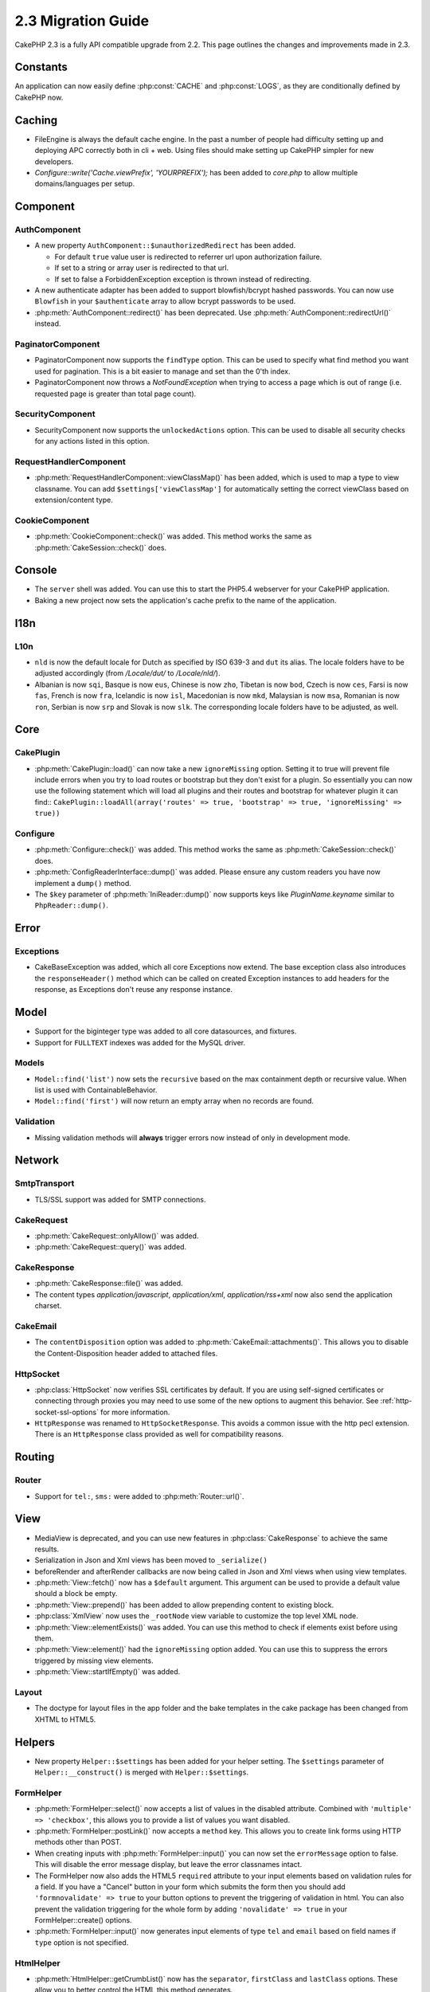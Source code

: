 2.3 Migration Guide
###################

CakePHP 2.3 is a fully API compatible upgrade from 2.2.  This page outlines
the changes and improvements made in 2.3.

Constants
=========

An application can now easily define :php:const:`CACHE` and :php:const:`LOGS`,
as they are conditionally defined by CakePHP now.

Caching
=======

- FileEngine is always the default cache engine.  In the past a number of people
  had difficulty setting up and deploying APC correctly both in cli + web.
  Using files should make setting up CakePHP simpler for new developers.

- `Configure::write('Cache.viewPrefix', 'YOURPREFIX');` has been added to `core.php`
  to allow multiple domains/languages per setup.

Component
=========

AuthComponent
-------------
- A new property ``AuthComponent::$unauthorizedRedirect`` has been added.

  - For default ``true`` value user is redirected to referrer url upon authorization failure.
  - If set to a string or array user is redirected to that url.
  - If set to false a ForbiddenException exception is thrown instead of redirecting.

- A new authenticate adapter has been added to support blowfish/bcrypt hashed
  passwords.  You can now use ``Blowfish`` in your ``$authenticate`` array to
  allow bcrypt passwords to be used.

- :php:meth:`AuthComponent::redirect()` has been deprecated.
  Use :php:meth:`AuthComponent::redirectUrl()` instead.
  
PaginatorComponent
------------------

- PaginatorComponent now supports the ``findType`` option.  This can be used to
  specify what find method you want used for pagination.  This is a bit easier
  to manage and set than the 0'th index.

- PaginatorComponent now throws a `NotFoundException` when trying to access a page
  which is out of range (i.e. requested page is greater than total page count).

SecurityComponent
-----------------

- SecurityComponent now supports the ``unlockedActions`` option. This can be used to
  disable all security checks for any actions listed in this option.

RequestHandlerComponent
-----------------------

- :php:meth:`RequestHandlerComponent::viewClassMap()` has been added, which is used to map a type
  to view classname. You can add ``$settings['viewClassMap']`` for automatically setting
  the correct viewClass based on extension/content type.

CookieComponent
---------------

- :php:meth:`CookieComponent::check()` was added.  This method works the same as
  :php:meth:`CakeSession::check()` does.

Console
=======

- The ``server`` shell was added.  You can use this to start the PHP5.4
  webserver for your CakePHP application.
- Baking a new project now sets the application's cache prefix to the name of
  the application.

I18n
====

L10n
----

- ``nld`` is now the default locale for Dutch as specified by ISO 639-3 and ``dut`` its alias.
  The locale folders have to be adjusted accordingly (from `/Locale/dut/` to `/Locale/nld/`).
- Albanian is now ``sqi``, Basque is now ``eus``, Chinese is now ``zho``, Tibetan is now ``bod``,
  Czech is now ``ces``, Farsi is now ``fas``, French is now ``fra``, Icelandic is now ``isl``,
  Macedonian is now ``mkd``, Malaysian is now ``msa``, Romanian is now ``ron``, Serbian is now ``srp``
  and Slovak is now ``slk``. The corresponding locale folders have to be adjusted, as well.

Core
====

CakePlugin
----------

- :php:meth:`CakePlugin::load()` can now take a new ``ignoreMissing`` option. Setting it to true will
  prevent file include errors when you try to load routes or bootstrap but they don't exist for a plugin.
  So essentially you can now use the following statement which will load all plugins and their routes and
  bootstrap for whatever plugin it can find::
  ``CakePlugin::loadAll(array('routes' => true, 'bootstrap' => true, 'ignoreMissing' => true))``


Configure
---------

- :php:meth:`Configure::check()` was added.  This method works the same as
  :php:meth:`CakeSession::check()` does.

- :php:meth:`ConfigReaderInterface::dump()` was added. Please ensure any custom readers you have now
  implement a ``dump()`` method.

- The ``$key`` parameter of :php:meth:`IniReader::dump()` now supports keys like `PluginName.keyname`
  similar to ``PhpReader::dump()``.

Error
=====

Exceptions
----------

- CakeBaseException was added, which all core Exceptions now extend. The base exception
  class also introduces the ``responseHeader()`` method which can be called on created Exception instances
  to add headers for the response, as Exceptions don't reuse any response instance.

Model
=====

- Support for the biginteger type was added to all core datasources, and
  fixtures.
- Support for ``FULLTEXT`` indexes was added for the MySQL driver.


Models
------

- ``Model::find('list')`` now sets the ``recursive`` based on the max
  containment depth or recursive value.  When list is used with
  ContainableBehavior.
- ``Model::find('first')`` will now return an empty array when no records are found.

Validation
----------

- Missing validation methods will **always** trigger errors now instead of
  only in development mode.

Network
=======

SmtpTransport
-------------

- TLS/SSL support was added for SMTP connections.

CakeRequest
-----------

- :php:meth:`CakeRequest::onlyAllow()` was added.
- :php:meth:`CakeRequest::query()` was added.

CakeResponse
------------

- :php:meth:`CakeResponse::file()` was added.
- The content types `application/javascript`, `application/xml`,
  `application/rss+xml` now also send the application charset.

CakeEmail
---------

- The ``contentDisposition`` option was added to
  :php:meth:`CakeEmail::attachments()`.  This allows you to disable the
  Content-Disposition header added to attached files.

HttpSocket
----------

- :php:class:`HttpSocket` now verifies SSL certificates by default. If you are
  using self-signed certificates or connecting through proxies you may need to
  use some of the new options to augment this behavior. See
  :ref:`http-socket-ssl-options` for more information.
- ``HttpResponse`` was renamed to ``HttpSocketResponse``.  This
  avoids a common issue with the http pecl extension. There is an
  ``HttpResponse`` class provided as well for compatibility reasons.

Routing
=======

Router
------

- Support for ``tel:``, ``sms:`` were added to :php:meth:`Router::url()`.

View
====

- MediaView is deprecated, and you can use new features in
  :php:class:`CakeResponse` to achieve the same results.
- Serialization in Json and Xml views has been moved to ``_serialize()``
- beforeRender and afterRender callbacks are now being called in Json and Xml
  views when using view templates.
- :php:meth:`View::fetch()` now has a ``$default`` argument. This argument can
  be used to provide a default value should a block be empty.
- :php:meth:`View::prepend()` has been added to allow prepending content to
  existing block.
- :php:class:`XmlView` now uses the ``_rootNode`` view variable to customize the
  top level XML node.
- :php:meth:`View::elementExists()` was added. You can use this method to check
  if elements exist before using them.
- :php:meth:`View::element()` had the ``ignoreMissing`` option added. You can
  use this to suppress the errors triggered by missing view elements.
- :php:meth:`View::startIfEmpty()` was added.

Layout
------

- The doctype for layout files in the app folder and the bake templates in the
  cake package has been changed from XHTML to HTML5.

Helpers
=======

- New property ``Helper::$settings`` has been added for your helper setting. The
  ``$settings`` parameter of ``Helper::__construct()`` is merged with
  ``Helper::$settings``.

FormHelper
----------

- :php:meth:`FormHelper::select()` now accepts a list of values in the disabled
  attribute. Combined with ``'multiple' => 'checkbox'``, this allows you to
  provide a list of values you want disabled.
- :php:meth:`FormHelper::postLink()` now accepts a ``method`` key.  This allows
  you to create link forms using HTTP methods other than POST.
- When creating inputs with :php:meth:`FormHelper::input()` you can now set the
  ``errorMessage`` option to false. This will disable the error message display,
  but leave the error classnames intact.
- The FormHelper now also adds the HTML5 ``required`` attribute to your input
  elements based on validation rules for a field. If you have a "Cancel" button
  in your form which submits the form then you should add ``'formnovalidate' => true``
  to your button options to prevent the triggering of validation in html. You
  can also prevent the validation triggering for the whole form by adding
  ``'novalidate' => true`` in your FormHelper::create() options.
- :php:meth:`FormHelper::input()` now generates input elements of type ``tel``
  and ``email`` based on field names if ``type`` option is not specified.

HtmlHelper
----------

- :php:meth:`HtmlHelper::getCrumbList()` now has the ``separator``,
  ``firstClass`` and ``lastClass`` options.  These allow you to better control
  the HTML this method generates.

TextHelper
----------

- :php:meth:`TextHelper::tail()` was added to truncate text starting from the end.
- `ending` in :php:meth:`TextHelper::truncate()` is deprecated in favor of `ellipsis`

PaginatorHelper
---------------

- :php:meth:`PaginatorHelper::numbers()` now has a new option ``currentTag`` to
  allow specifying extra tag for wrapping current page number.
- For methods: :php:meth:`PaginatorHelper::prev()` and :php:meth:`PaginatorHelper::next()` it
  is now possible to set the ``tag`` option to ``false`` to disable the wrapper.
  Also a new option `disabledTag` has been added for these two methods.


Testing
=======

- A core fixture for the default ``cake_sessions`` table was added. You can use
  it by adding ``core.cake_sessions`` to your fixture list.
- :php:meth:`CakeTestCase::getMockForModel()` was added. This simplifies getting
  mock objects for models.

Utility
=======

CakeNumber
----------

- :php:meth:`CakeNumber::fromReadableSize()` was added.
- :php:meth:`CakeNumber::formatDelta()` was added.
- :php:meth:`CakeNumber::defaultCurrency()` was added.

Folder
------

- :php:meth:`Folder::copy()` and :php:meth:`Folder::move()` now support the
  ability to merge the target and source directories in addition to
  skip/overwrite.


String
------

- :php:meth:`String::tail()` was added to truncate text starting from the end.
- `ending` in :php:meth:`String::truncate()` is deprecated in favor of `ellipsis`

Debugger
--------

- :php:meth:`Debugger::exportVar()` now outputs private and protected properties
  in PHP >= 5.3.0.

Security
--------

- Support for `bcrypt <http://codahale.com/how-to-safely-store-a-password/>`_
  was added.  See the :php:class:`Security::hash()` documentation for more
  information on how to use bcrypt.

Validation
----------

- :php:meth:`Validation::fileSize()` was added.

ObjectCollection
----------------

- :php:meth:`ObjectCollection::attached()` was deprecated in favor of the new
  method :php:meth:`ObjectCollection::loaded()`. This unifies the access to the
  ObjectCollection as load()/unload() already replaced attach()/detach().
